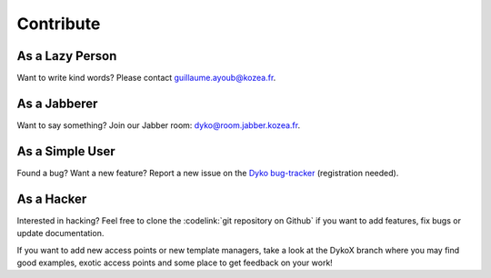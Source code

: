============
 Contribute
============

As a Lazy Person
================

Want to write kind words? Please contact guillaume.ayoub@kozea.fr.


As a Jabberer
=============

Want to say something? Join our Jabber room: dyko@room.jabber.kozea.fr.


As a Simple User
================

Found a bug? Want a new feature? Report a new issue on the `Dyko bug-tracker
<http://redmine.kozea.fr/projects/dyko>`_ (registration needed).


As a Hacker
===========

Interested in hacking? Feel free to clone the :codelink:`git repository on
Github` if you want to add features, fix bugs or update documentation.

If you want to add new access points or new template managers, take a look at
the DykoX branch where you may find good examples, exotic access points and
some place to get feedback on your work!
